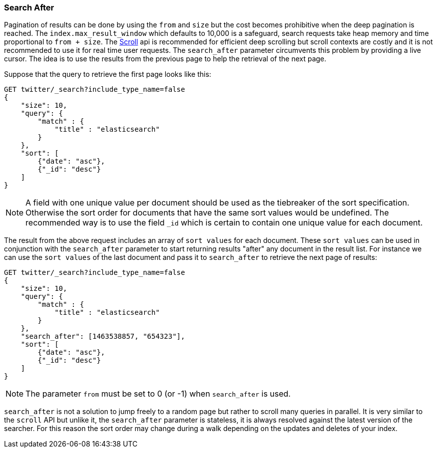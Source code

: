 [[search-request-search-after]]
=== Search After

Pagination of results can be done by using the `from` and `size` but the cost becomes prohibitive when the deep pagination is reached.
The `index.max_result_window` which defaults to 10,000 is a safeguard, search requests take heap memory and time proportional to `from + size`.
The <<search-request-scroll,Scroll>> api is recommended for efficient deep scrolling but scroll contexts are costly and it is not
recommended to use it for real time user requests.
The `search_after` parameter circumvents this problem by providing a live cursor.
The idea is to use the results from the previous page to help the retrieval of the next page.

Suppose that the query to retrieve the first page looks like this:
[source,js]
--------------------------------------------------
GET twitter/_search?include_type_name=false
{
    "size": 10,
    "query": {
        "match" : {
            "title" : "elasticsearch"
        }
    },
    "sort": [
        {"date": "asc"},
        {"_id": "desc"}
    ]
}
--------------------------------------------------
// CONSOLE
// TEST[setup:twitter]

NOTE: A field with one unique value per document should be used as the tiebreaker of the sort specification.
Otherwise the sort order for documents that have the same sort values would be undefined. The recommended way is to use
the field `_id` which is certain to contain one unique value for each document.

The result from the above request includes an array of `sort values` for each document.
These `sort values` can be used in conjunction with the `search_after` parameter to start returning results "after" any
document in the result list.
For instance we can use the `sort values` of the last document and pass it to `search_after` to retrieve the next page of results:

[source,js]
--------------------------------------------------
GET twitter/_search?include_type_name=false
{
    "size": 10,
    "query": {
        "match" : {
            "title" : "elasticsearch"
        }
    },
    "search_after": [1463538857, "654323"],
    "sort": [
        {"date": "asc"},
        {"_id": "desc"}
    ]
}
--------------------------------------------------
// CONSOLE
// TEST[setup:twitter]

NOTE: The parameter `from` must be set to 0 (or -1) when `search_after` is used.

`search_after` is not a solution to jump freely to a random page but rather to scroll many queries in parallel.
It is very similar to the `scroll` API but unlike it, the `search_after` parameter is stateless, it is always resolved against the latest
 version of the searcher. For this reason the sort order may change during a walk depending on the updates and deletes of your index.
